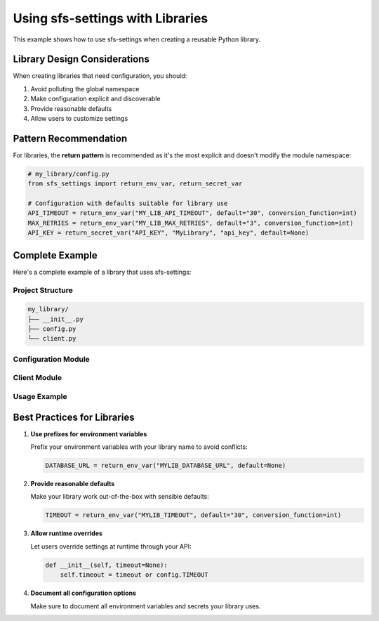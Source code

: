 Using sfs-settings with Libraries
====================================

This example shows how to use sfs-settings when creating a reusable Python library.

Library Design Considerations
-----------------------------

When creating libraries that need configuration, you should:

1. Avoid polluting the global namespace
2. Make configuration explicit and discoverable
3. Provide reasonable defaults
4. Allow users to customize settings

Pattern Recommendation
----------------------

For libraries, the **return pattern** is recommended as it's the most explicit and doesn't
modify the module namespace:

.. code-block:: python

    # my_library/config.py
    from sfs_settings import return_env_var, return_secret_var

    # Configuration with defaults suitable for library use
    API_TIMEOUT = return_env_var("MY_LIB_API_TIMEOUT", default="30", conversion_function=int)
    MAX_RETRIES = return_env_var("MY_LIB_MAX_RETRIES", default="3", conversion_function=int)
    API_KEY = return_secret_var("API_KEY", "MyLibrary", "api_key", default=None)

Complete Example
----------------

Here's a complete example of a library that uses sfs-settings:

Project Structure
~~~~~~~~~~~~~~~~~

.. code-block:: text

    my_library/
    ├── __init__.py
    ├── config.py
    └── client.py

Configuration Module
~~~~~~~~~~~~~~~~~~~~

.. code-block:: python
    :caption: my_library/config.py

    from sfs_settings import return_env_var, return_secret_var

    # Public configuration with reasonable defaults
    DEBUG = return_env_var("MY_LIB_DEBUG", default="false",
                          conversion_function=lambda x: x.lower() == "true")
    TIMEOUT = return_env_var("MY_LIB_TIMEOUT", default="30",
                            conversion_function=int)
    MAX_RETRIES = return_env_var("MY_LIB_MAX_RETRIES", default="3",
                                conversion_function=int)

    # Optional API key - allowing the library to work without authentication
    # for public APIs or with authentication for private APIs
    API_KEY = return_secret_var(
        "MyLibrary",
        "api_key",
        default=None,
        reobtain_each_usage=True
    )

Client Module
~~~~~~~~~~~~~

.. code-block:: python
    :caption: my_library/client.py

    import requests
    from . import config

    class ApiClient:
        def __init__(self, custom_api_key=None, custom_timeout=None):
            # Allow runtime overrides of configuration
            self.api_key = custom_api_key or config.API_KEY
            self.timeout = custom_timeout or config.TIMEOUT
            self.max_retries = config.MAX_RETRIES
            self.debug = config.DEBUG

        def get_data(self, endpoint):
            """Make an API request with configured settings"""
            headers = {}
            if self.api_key:
                headers["Authorization"] = f"Bearer {self.api_key}"

            if self.debug:
                print(f"Making request to {endpoint} with timeout={self.timeout}")

            for attempt in range(self.max_retries):
                try:
                    response = requests.get(
                        endpoint,
                        headers=headers,
                        timeout=self.timeout
                    )
                    response.raise_for_status()
                    return response.json()
                except Exception as e:
                    if self.debug:
                        print(f"Attempt {attempt+1} failed: {e}")
                    if attempt == self.max_retries - 1:
                        raise

            return None  # Should never reach here

Usage Example
~~~~~~~~~~~~~

.. code-block:: python
    :caption: Using the library

    from my_library.client import ApiClient

    # Uses environment variables and/or secrets for configuration
    client = ApiClient()
    data = client.get_data("https://api.example.com/data")

    # Or with custom settings
    custom_client = ApiClient(
        custom_api_key="my-custom-key",
        custom_timeout=60
    )
    data = custom_client.get_data("https://api.example.com/data")

Best Practices for Libraries
----------------------------

1. **Use prefixes for environment variables**

   Prefix your environment variables with your library name to avoid conflicts:

   .. code-block:: python

       DATABASE_URL = return_env_var("MYLIB_DATABASE_URL", default=None)

2. **Provide reasonable defaults**

   Make your library work out-of-the-box with sensible defaults:

   .. code-block:: python

       TIMEOUT = return_env_var("MYLIB_TIMEOUT", default="30", conversion_function=int)

3. **Allow runtime overrides**

   Let users override settings at runtime through your API:

   .. code-block:: python

       def __init__(self, timeout=None):
           self.timeout = timeout or config.TIMEOUT

4. **Document all configuration options**

   Make sure to document all environment variables and secrets your library uses.
